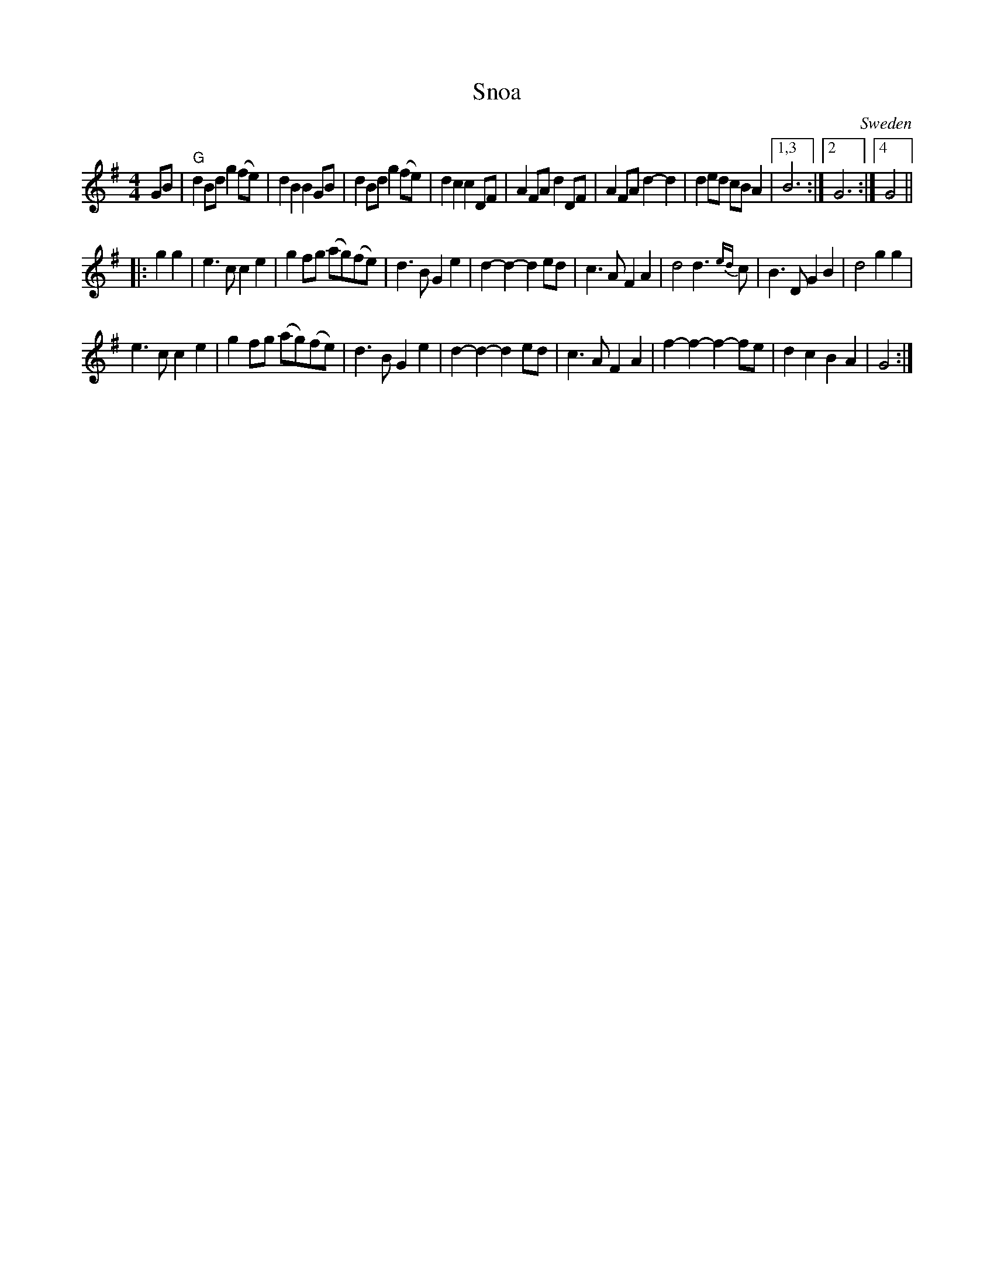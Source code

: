 X: 1
T: Snoa
O: Sweden
R: snoa, march
Z: 2017 John Chambers <jc:trillian.mit.edu>
N: handwritten MS of unknown origin.
M: 4/4
L: 1/8
K: G
GB |\
"G"d2Bd g2(fe) | d2B2 B2GB | d2Bd g2(fe) | d2c2 c2DF |\
A2FA d2DF | A2FA d2-d2 | d2ed cBA2 |1,3 B6 :|2 G6 :|4 G4 ||
|: g2g2 |\
e3c c2e2 | g2fg (ag)(fe) | d3B G2e2 | d2-d2- d2ed |\
c3A F2A2 |d4 d3{ed}c | B3D G2B2 | d4 g2g2 |
e3c c2e2 | g2fg (ag)(fe) | d3B G2e2 | d2-d2- d2ed |\
c3A F2A2 | f2-f2- f2-fe | d2c2 B2A2 | G4 :|
